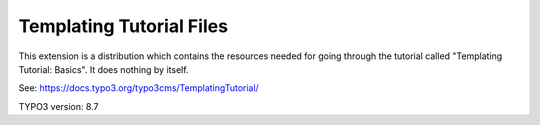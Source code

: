 =========================
Templating Tutorial Files
=========================

This extension is a distribution which contains the resources
needed for going through the tutorial called
"Templating Tutorial: Basics". It does nothing by itself.

See: https://docs.typo3.org/typo3cms/TemplatingTutorial/

TYPO3 version: 8.7
